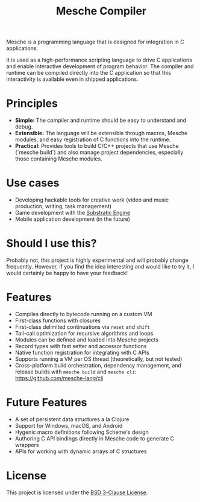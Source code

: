 #+title: Mesche Compiler

Mesche is a programming language that is designed for integration in C applications.

It is used as a high-performance scripting language to drive C applications and enable interactive development of program behavior.  The compiler and runtime can be compiled directly into the C application so that this interactivity is available even in shipped applications.

* Principles

- *Simple:* The compiler and runtime should be easy to understand and debug.
- *Extensible:* The language will be extensible through macros, Mesche modules, and easy registration of C functions into the runtime.
- *Practical:* Provides tools to build C/C++ projects that use Mesche (`mesche build`) and also manage project dependencies, especially those containing Mesche modules.

* Use cases

- Developing hackable tools for creative work (video and music production, writing, task management)
- Game development with the [[https://github.com/substratic/engine][Substratic Engine]]
- Mobile application development (in the future)

* Should I use this?

Probably not, this project is highly experimental and will probably change frequently.  However, if you find the idea interesting and would like to try it, I would certainly be happy to have your feedback!

* Features

- Compiles directly to bytecode running on a custom VM
- First-class functions with closures
- First-class delimited continuations via =reset= and =shift=
- Tail-call optimization for recursive algorithms and loops
- Modules can be defined and loaded into Mesche projects
- Record types with fast setter and accessor functions
- Native function registration for integrating with C APIs
- Supports running a VM per OS thread (theoretically, but not tested)
- Cross-platform build orchestration, dependency management, and release builds with =mesche build= and =mesche cli=: https://github.com/mesche-lang/cli

* Future Features

- A set of persistent data structures a la Clojure
- Support for Windows, macOS, and Android
- Hygenic macro definitions following Scheme's design
- Authoring C API bindings directly in Mesche code to generate C wrappers
- APIs for working with dynamic arrays of C structures

* License

This project is licensed under the [[file:LICENSE][BSD 3-Clause License]].
